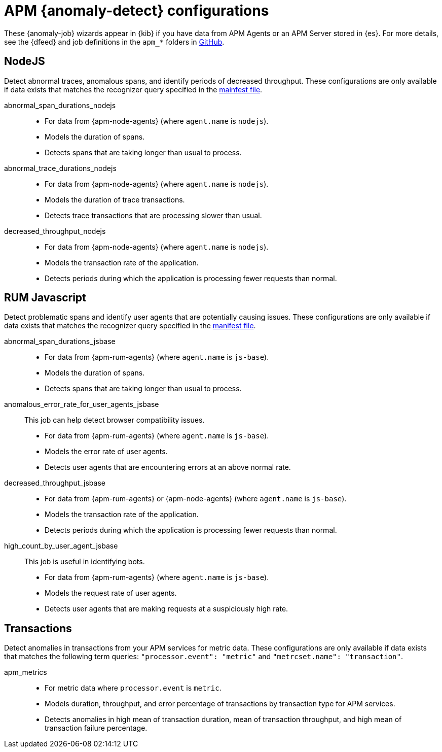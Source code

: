 ["appendix",role="exclude",id="ootb-ml-jobs-apm"]
= APM {anomaly-detect} configurations

These {anomaly-job} wizards appear in {kib} if you have data from APM Agents or
an APM Server stored in {es}. For more details, see the {dfeed} and job
definitions in the `apm_*` folders in
https://github.com/elastic/kibana/tree/{branch}/x-pack/plugins/ml/server/models/data_recognizer/modules[GitHub].

// tag::apm-jobs[]
[discrete]
[[apm-nodejs-jobs]]
== NodeJS
// tag::apm-nodejs-jobs[]
Detect abnormal traces, anomalous spans, and identify periods of decreased
throughput. These configurations are only available if data exists that matches 
the recognizer query specified in the
https://github.com/elastic/kibana/blob/{branch}/x-pack/plugins/ml/server/models/data_recognizer/modules/apm_nodejs/manifest.json#L8[mainfest file].

abnormal_span_durations_nodejs::

* For data from {apm-node-agents} (where `agent.name` is `nodejs`).
* Models the duration of spans.
* Detects spans that are taking longer than usual to process.

abnormal_trace_durations_nodejs::

* For data from {apm-node-agents} (where `agent.name` is `nodejs`).
* Models the duration of trace transactions.
* Detects trace transactions that are processing slower than usual.

decreased_throughput_nodejs::

* For data from {apm-node-agents} (where `agent.name` is `nodejs`).
* Models the transaction rate of the application.
* Detects periods during which the application is processing fewer requests 
than normal.

// end::apm-nodejs-jobs[]

[discrete]
[[apm-rum-javascript-jobs]]
== RUM Javascript
// tag::apm-rum-javascript-jobs[]
Detect problematic spans and identify user agents that are potentially causing
issues. These configurations are only available if data exists that matches the 
recognizer query specified in the
https://github.com/elastic/kibana/blob/{branch}/x-pack/plugins/ml/server/models/data_recognizer/modules/apm_jsbase/manifest.json#L8[manifest file].

abnormal_span_durations_jsbase::

* For data from {apm-rum-agents} (where `agent.name` is `js-base`).
* Models the duration of spans.
* Detects spans that are taking longer than usual to process.
  
anomalous_error_rate_for_user_agents_jsbase::
This job can help detect browser compatibility issues.
+
* For data from {apm-rum-agents} (where `agent.name` is `js-base`).
* Models the error rate of user agents.
* Detects user agents that are encountering errors at an above normal rate.

decreased_throughput_jsbase::

* For data from {apm-rum-agents} or {apm-node-agents} (where `agent.name` is
`js-base`).
* Models the transaction rate of the application.
* Detects periods during which the application is processing fewer requests than
normal.

high_count_by_user_agent_jsbase::
This job is useful in identifying bots.
+
* For data from {apm-rum-agents} (where `agent.name` is `js-base`).
* Models the request rate of user agents.
* Detects user agents that are making requests at a suspiciously high rate.

// end::apm-rum-javascript-jobs[]

[discrete]
[[apm-transaction-jobs]]
== Transactions
// tag::apm-transaction-jobs[]
Detect anomalies in transactions from your APM services for metric data. These 
configurations are only available if data exists that matches the following term 
queries: `"processor.event": "metric"` and `"metrcset.name": "transaction"`.

apm_metrics::

* For metric data where `processor.event` is `metric`.
* Models duration, throughput, and error percentage of transactions by 
  transaction type for APM services.
* Detects anomalies in high mean of transaction duration, mean of transaction 
  throughput, and high mean of transaction failure percentage.

// end::apm-transaction-jobs[]
// end::apm-jobs[]
